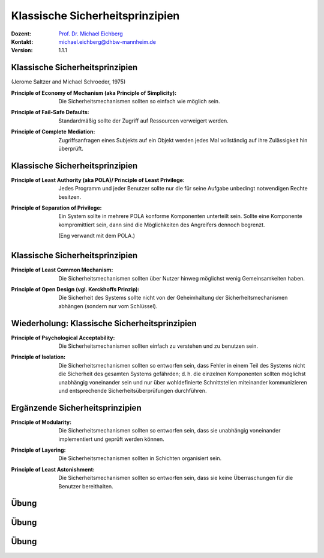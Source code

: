 .. meta:: 
    :author: Michael Eichberg
    :keywords: "Sicherheitsprinzipien"
    :description lang=de: Einführung in klassische Sicherheitsprinzipien
    :id: lecture-security-einfuehrung-in-sicherheitsprinzipien
    :first-slide: last-viewed
    :exercises-master-password: WirklichSchwierig!

.. |html-source| source::
    :prefix: https://delors.github.io/
    :suffix: .html
.. |pdf-source| source::
    :prefix: https://delors.github.io/
    :suffix: .html.pdf
.. |at| unicode:: 0x40

.. role:: incremental   
.. role:: eng
.. role:: ger
.. role:: red
.. role:: minor
.. role:: obsolete
.. role:: line-above

.. role:: raw-html(raw)
   :format: html


Klassische Sicherheitsprinzipien
===================================================================

:Dozent: `Prof. Dr. Michael Eichberg <https://delors.github.io/cv/folien.de.rst.html>`__
:Kontakt: michael.eichberg@dhbw-mannheim.de
:Version: 1.1.1

.. supplemental::

  :Folien: 
      [HTML] |html-source|

      [PDF] |pdf-source|
  :Fehler melden:
      https://github.com/Delors/delors.github.io/issues


Klassische Sicherheitsprinzipien
-----------------------------------------------

(Jerome Saltzer and Michael Schroeder, 1975)

.. class:: incremental

:Principle of Economy of Mechanism (aka Principle of Simplicity): Die Sicherheitsmechanismen sollten so einfach wie möglich sein.

.. class:: incremental

:Principle of Fail-Safe Defaults: Standardmäßig sollte der Zugriff auf Ressourcen verweigert werden.

.. class:: incremental

:Principle of Complete Mediation: Zugriffsanfragen eines Subjekts auf ein Objekt werden jedes Mal vollständig auf ihre Zulässigkeit hin überprüft.


.. supplemental::

    :Principle of Economy of Mechanism (aka Principle of Simplicity): dies fördert zum Beispiel die Korrektheit der Implementierung/Anwendung, da diese schneller verstanden wird und auch einfacher getestet werden kann. Weiterhin reduziert es die Angriffsfläche.

    :Principle of Complete Mediation: Bei der Entwicklung einer Serveranwendung besagt das *Principle of Complete Mediation* somit, dass bei jeder Anfrage zu überprüfen ist, ober der Nutzer die entsprechenden Rechte besitzt.





Klassische Sicherheitsprinzipien
-----------------------------------------------


:Principle of Least Authority (aka POLA)/ Principle of Least Privilege: Jedes Programm und jeder Benutzer sollte nur die für seine Aufgabe unbedingt notwendigen Rechte besitzen.

.. class:: incremental

:Principle of Separation of Privilege: Ein System sollte in mehrere POLA konforme Komponenten unterteilt sein. Sollte eine Komponente kompromittiert sein, dann sind die Möglichkeiten des Angreifers dennoch begrenzt. 

    (Eng verwandt mit dem POLA.)



Klassische Sicherheitsprinzipien
-----------------------------------------------

:Principle of Least Common Mechanism: Die Sicherheitsmechanismen sollten über Nutzer hinweg möglichst wenig Gemeinsamkeiten haben.

.. class:: incremental

:Principle of Open Design (vgl. Kerckhoffs Prinzip): Die Sicherheit des Systems sollte nicht von der Geheimhaltung der Sicherheitsmechanismen abhängen (sondern nur vom Schlüssel). 

.. supplemental:: 

    **Beispiel - Principle of Least Common Mechanism**
    (~ :ger:`Grundsatz des kleinsten gemeinsamen Mechanismus``)

    Das Prinzip besagt zum Beispiel, dass die Mechanismen, die von mehreren Benutzern verwendet werden oder von dem mehrere Nutzer abhängen, minimiert werden sollten.

    Das Prinzip kann/sollte auf ganz verschiedenen Ebenen angewendet werden:

    - Z. B. sollten keine gemeinsamen Speicherbereiche verwendet werden in denen möglicherweise sicherheitsrelevantes Material vorgehalten wird. Es ist deswegen z. B. sinnvoll - wenn möglich - auf Implementierungen im Kernel zu verzichten und statt dessen auf User-Space-Implementierungen zu setzen. 
    
       TCP Connection Hijacking Angriffe werden bzw. wurden z. B. durch die Implementierung des TCP Stacks im Kernel ermöglicht (:math:`\Leftrightarrow` „Principle of Least Common Mechanism“).
    
    - Z. B. sollten keine geteilten Passworte verwendet werden, um sich gegenüber einem System zu authentifizieren. (Dies bezieht sich sowohl auf die Passwörter einer Person als auch auf Passwörter über Personen und Systemgrenzen hinweg!)



Wiederholung: Klassische Sicherheitsprinzipien
-----------------------------------------------


:Principle of Psychological Acceptability: Die Sicherheitsmechanismen sollten einfach zu verstehen und zu benutzen sein.
  
.. class:: incremental

:Principle of Isolation: Die Sicherheitsmechanismen sollten so entworfen sein, dass Fehler in einem Teil des Systems nicht die Sicherheit des gesamten Systems gefährden; d. h. die einzelnen Komponenten sollten möglichst unabhängig voneinander sein und nur über wohldefinierte  Schnittstellen miteinander kommunizieren und entsprechende Sicherheitsüberprüfungen durchführen. 

.. supplemental:: 

    **Beispiel - Principle of Isolation:**

    Typischerweise kommuniziert zum Beispiel ein Basebandchip (WIFI, LTE, 5G, ...) mit dem Betriebssystem über eine minimale Schnittstelle über die nur Nachrichten übermittelt werden können, die leicht auf ihre Korrektheit überprüft werden können. Insbesondere erfolgt kein direkter Zugriff auf den Speicher des Betriebssystems.

    Einen Angreifer ist es somit ggf. möglich den Basebandchip anzugreifen und ggf. zu kompromittieren, aber er kann nicht direkt auf das Betriebssystem zugreifen und Nachrichten, die bereits auf Betriebssystem oder Anwendungsebene verschlüsselt werden, sind weiterhin sicher.



Ergänzende Sicherheitsprinzipien
-----------------------------------------------

:Principle of Modularity: Die Sicherheitsmechanismen sollten so entworfen sein, dass sie unabhängig voneinander implementiert und geprüft werden können.

.. class:: incremental

:Principle of Layering: Die Sicherheitsmechanismen sollten in Schichten organisiert sein.

.. class:: incremental

:Principle of Least Astonishment: Die Sicherheitsmechanismen sollten so entworfen sein, dass sie keine Überraschungen für die Benutzer bereithalten.    

.. supplemental::

    Beispiel für ein Schutzsystem für Netzwerke, dass mehrere Schichten verwendet:

    - einfache (und effiziente) Paketfilter auf unterster Ebene
    - zustandsbehaftete Paketfilter auf der nächsten bzw. der Anwendungsebene
  

    


.. class:: integrated-exercise

Übung
-----------------------------------------------

.. exercise:: Principle of Open Design

    Benennen Sie ein historisches Verschlüsselungsverfahren, das gegen das *Principle of Open Design* verstoßen hat.

    .. solution:: 
        :pwd: Caesar

        Das Verschlüsselungsverfahren von Caesar verletzt das *Principle of Open Design*, da die Sicherheit des Verfahrens von der Geheimhaltung des Verfahrens abhängt. Selbst zu Zeiten Caesars wäre ein Brute-Force Angriff trivial möglich gewesen.

.. exercise:: Verletzung

    Stellen Sie sich vor, dass Sie als Pin (z. B. für ein Tablet) folgende Zahl verwenden wollen, diese aber abgelehnt wird (Leerzeichen dienen nur der Lesbarkeit): 

       ``3671 1197 4769``

    Während als Pin das folgende Passwort akzeptiert wird:

       ``1364 7964 1364``

    Wie bewerten Sie dies?

    .. container:: minor far-smaller 
        
        Hinweis: Schauen Sie sich ggf. ein Pinpad an.

    .. solution::
        :pwd: PrincipleOfLeastAstonishment

        Bei der zweiten Pin handelt es sich um einen einfachen *Keypad Walk*. Während die erste Pin eine (scheinbar ?) zufällige Zahlenfolge ist. Das *Principle of Least Astonishment* wird hier verletzt, da der Benutzer davon ausgehen würde, dass, wenn die erste Pin nicht akzeptiert wird, die zweite Pin erst recht nicht akzeptiert wird.



.. class:: integrated-exercise

Übung
-----------------------------------------------

.. exercise:: Browser

    Der Chrome-Browser (zum Beispiel) unterstützt die so genannten `Isolierung von besuchten Webseiten <https://support.google.com/chrome/a/answer/7581529?hl=en>`__.
    Bei dieser werden Seiten von verschiedenen Websites in unterschiedliche Prozesse aufgeteilt. 

    Welches Prinzip bzw. welche Prinzipien wird/werden hier umgesetzt?

    .. solution:: 
        :pwd: ChromeWasFirst

        Das *Principle of Isolation* wird hier umgesetzt. Ist die Sicherheit einer Webseite kompromittiert, so betrifft dies nicht sie Sicherheit der anderen Webseiten.

        Weiterhin wird auch das *Principle of Least Common Mechanism* umgesetzt, da die Webseiten in unterschiedlichen Prozessen laufen und somit viele Angriffsvektoren unterbunden werden, da es nur minimalen geteilten Speicher gibt.

        

.. exercise:: Quantum Algorithmen für die Verschlüsselung

    Zukünftige Verschlüsselungsalgorithmen, z. B. solche die auch im Zeitalter der Quantencomputer noch sicher sein sollen, werden häufig im Rahmen von offenen Wettbewerben entwickelt bzw. ausgesucht. Wie bewerten Sie dieses Vorgehen?

    .. solution::
        :pwd: OpenDesignIsTheKey

        Das *Principle of Open Design* wird hier umgesetzt und dient letztlich dazu Sicherheitslücken möglichst früh zu entdecken. Dies hat auch dazu geführt, dass kein Algorithmus, der in den letzten Jahren ausgewählt wurde (insbesondere zum Beispiel AES), von bekannten Sicherheitsproblemen betroffen ist.


.. class:: integrated-exercise

Übung
-----------------------------------------------


.. exercise:: Rechte von im Hintergrund laufenden Prozessen auf Servern

    Es ist üblich, dass für Prozesse, die auf Servern im Hintergrund laufen, extra Nutzerkonten eingerichtet werden. Warum ist dies so? Welche Rechte sollten diese „Nutzer“ bekommen? Was sollte weiterhin beachtet werden?

    .. solution:: 
        :pwd: LeastPrivilege

        Das *Principle of Least Privilege* wird hier umgesetzt. Ein Prozess sollte nur die Rechte bekommen, die er wirklich benötigt. D. h. die Nutzerkonten sollten auf keinen Fall über Administrationsrechte verfügen. Normalerweise sollte auch kein Einloggen möglich sein. Ggf. notwendige Rechte (zum Beispiel für die Verwendung von privilegierten Ports) sollten explizit vergeben werden. Zugriff nur auf die Verzeichnisse/Dateien sollte möglich sein, die wirklich benötigt werden. 


